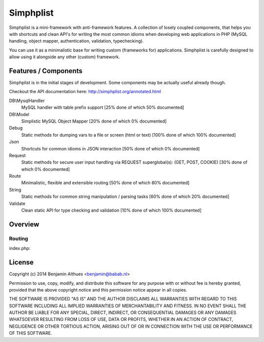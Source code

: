 Simphplist
==============================================================================

Simphplist is a mini-framework with anti-framework features. A
collection of losely coupled components, that helps you with shortcuts
and clean API's for writing the most common idioms when developing web
applications in PHP (MySQL handling, object mapper, authentication,
validation, typechecking).

You can use it as a minimalistic base for writing custom (frameworks
for) applications. Simphplist is carefully designed to allow using it
alongside any other (custom) framework.

Features / Components
------------------------------------------------------------------------------

Simphplist is in the initial stages of development. Some components may
be actually useful already though.

Checkout the API documentation here: http://simphplist.org/annotated.html

DB\\MysqlHandler
  MySQL handler with table prefix support
  [25% done of which 50% documented]

DB\\Model
  Simplistic MySQL Object Mapper
  [20% done of which 0% documented]

Debug
  Static methods for dumping vars to a file or screen (html or text)
  [100% done of which 100% documented]

Json
  Shortcuts for common idioms in JSON interaction
  [50% done of which 0% documented]

Request
  Static methods for secure user input handling via REQUEST superglobal(s):
  (GET, POST, COOKIE)
  [30% done of which 0% documented]

Route
  Minimalistic, flexible and extensible routing
  [50% done of which 80% documented]

String
  Static methods for common string manipulation / parsing tasks
  [60% done of which 20% documented]

Validate
  Clean static API for type checking and validation
  [10% done of which 100% documented]


Overview
------------------------------------------------------------------------------

Routing
#######

index.php:

.. raw:: html

   <code><span style="color: #000000"><span style="color: #0000BB">&lt;?php<br /></span><span style="color: #FF8000">//&nbsp;--&nbsp;Include&nbsp;composer&nbsp;for&nbsp;autoloading&nbsp;Simphplist<br /><br /></span>
   <span style="color: #007700">(new&nbsp;\</span><span style="color: #0000BB">Babab</span><span style="color: #007700">\</span><span style="color: #0000BB">Simphplist</span><span style="color: #007700">\</span><span style="color: #0000BB">Route</span><span style="color: #007700">)<br /><br /></span><span style="color: #FF8000">//&nbsp;Set&nbsp;a&nbsp;prefix&nbsp;to&nbsp;test&nbsp;in&nbsp;PHP's&nbsp;built&nbsp;in&nbsp;webserver<br /></span>
   <span style="color: #007700">-&gt;</span><span style="color: #0000BB">setPrefix</span><span style="color: #007700">(</span><span style="color: #DD0000">'/index.php'</span><span style="color: #007700">)<br /><br />-&gt;</span><span style="color: #0000BB">when</span><span style="color: #007700">(</span><span style="color: #DD0000">'/articles/archive/{year}/{month}/'</span><span style="color: #007700">,&nbsp;function(</span><span style="color: #0000BB">$args</span><span style="color: #007700">)&nbsp;{<br /><br />&nbsp;&nbsp;&nbsp;echo&nbsp;</span><span style="color: #DD0000">'&lt;h1&gt;Archives:&nbsp;year&nbsp;"'&nbsp;</span>
   <span style="color: #007700">.&nbsp;</span><span style="color: #0000BB">$args</span><span style="color: #007700">-&gt;</span><span style="color: #0000BB">year&nbsp;</span><span style="color: #007700">.&nbsp;</span><span style="color: #DD0000">'"&lt;/h1&gt;'</span><span style="color: #007700">;<br />&nbsp;&nbsp;&nbsp;echo&nbsp;</span><span style="color: #DD0000">'&lt;h2&gt;Month&nbsp;"'&nbsp;</span><span style="color: #007700">.&nbsp;</span><span style="color: #0000BB">$args</span><span style="color: #007700">-&gt;</span><span style="color: #0000BB">month&nbsp;</span><span style="color: #007700">.&nbsp;</span><span style="color: #DD0000">'"&lt;/h2&gt;'</span><span style="color: #007700">;<br /><br />})<br />-&gt;</span><span style="color: #0000BB">when</span><span style="color: #007700">(</span><span style="color: #DD0000">'/articles/{id}/'</span><span style="color: #007700">,&nbsp;function(</span><span style="color: #0000BB">$args</span><span style="color: #007700">)&nbsp;{<br /><br />&nbsp;&nbsp;&nbsp;echo&nbsp;</span><span style="color: #DD0000">'&lt;h1&gt;Welcome&nbsp;to&nbsp;article&nbsp;"'&nbsp;</span><span style="color: #007700">.&nbsp;</span><span style="color: #0000BB">$args</span><span style="color: #007700">-&gt;</span><span style="color: #0000BB">id&nbsp;</span><span style="color: #007700">.&nbsp;</span><span style="color: #DD0000">'"&lt;/h1&gt;'</span><span style="color: #007700">;<br /><br />})<br />-&gt;</span><span style="color: #0000BB">when</span><span style="color: #007700">(</span><span style="color: #DD0000">'/articles/'</span><span style="color: #007700">,&nbsp;function(</span><span style="color: #0000BB">$args</span><span style="color: #007700">)&nbsp;{<br /><br />&nbsp;&nbsp;&nbsp;echo&nbsp;</span><span style="color: #DD0000">'&lt;h1&gt;Welcome&nbsp;to&nbsp;the&nbsp;article&nbsp;list&lt;/h1&gt;'</span><span style="color: #007700">;<br /><br />})<br />-&gt;</span><span style="color: #0000BB">other</span><span style="color: #007700">(function()&nbsp;{<br /><br />&nbsp;&nbsp;&nbsp;echo&nbsp;</span><span style="color: #DD0000">'&lt;h1&gt;No&nbsp;other&nbsp;matches&nbsp;found,&nbsp;this&nbsp;could&nbsp;be&nbsp;a&nbsp;404&nbsp;page&lt;/h1&gt;'</span><span style="color: #007700">;<br />&nbsp;&nbsp;&nbsp;</span><span style="color: #FF8000">//&nbsp;or&nbsp;a&nbsp;redirect<br />&nbsp;&nbsp;&nbsp;//&nbsp;\Babab\Simphplist\Route::redirect('/index.php/articles/');<br /><br /></span><span style="color: #007700">});<br /></span></span></code>


License
------------------------------------------------------------------------------

Copyright (c) 2014  Benjamin Althues <benjamin@babab.nl>

Permission to use, copy, modify, and distribute this software for any
purpose with or without fee is hereby granted, provided that the above
copyright notice and this permission notice appear in all copies.

THE SOFTWARE IS PROVIDED "AS IS" AND THE AUTHOR DISCLAIMS ALL WARRANTIES
WITH REGARD TO THIS SOFTWARE INCLUDING ALL IMPLIED WARRANTIES OF
MERCHANTABILITY AND FITNESS. IN NO EVENT SHALL THE AUTHOR BE LIABLE FOR
ANY SPECIAL, DIRECT, INDIRECT, OR CONSEQUENTIAL DAMAGES OR ANY DAMAGES
WHATSOEVER RESULTING FROM LOSS OF USE, DATA OR PROFITS, WHETHER IN AN
ACTION OF CONTRACT, NEGLIGENCE OR OTHER TORTIOUS ACTION, ARISING OUT OF
OR IN CONNECTION WITH THE USE OR PERFORMANCE OF THIS SOFTWARE.
